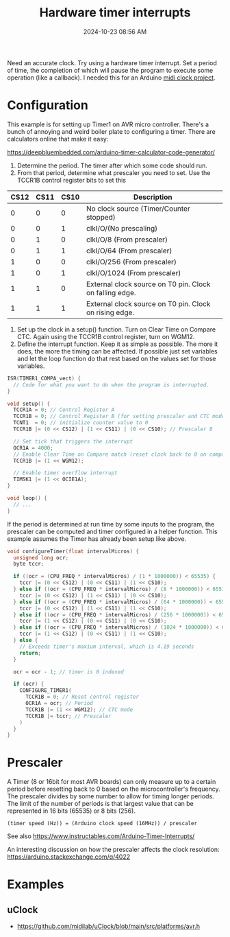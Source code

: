 :PROPERTIES:
:ID:       ADF4BA86-E350-441C-89C3-327BB269CEEA
:END:
#+title: Hardware timer interrupts
#+date: 2024-10-23 08:56 AM
#+updated:  2024-11-12 10:19 AM
#+filetags: :cpp:arduino:

Need an accurate clock. Try using a hardware timer interrupt. Set a period of
time, the completion of which will pause the program to execute some operation
(like a callback). I needed this for an Arduino [[https://github.com/apmiller108/mixxx_midi_clock][midi clock project]].

* Configuration
This example is for setting up Timer1 on AVR micro controller.
There's a bunch of annoying and weird boiler plate to configuring a timer. There
are calculators online that make it easy:

https://deepbluembedded.com/arduino-timer-calculator-code-generator/

1. Determine the period. The timer after which some code should run.
2. From that period, determine what prescaler you need to set. Use the TCCR1B
   control register bits to set this

| CS12 | CS11 | CS10 | Description                                             |
|------+------+------+---------------------------------------------------------|
|    0 |    0 |    0 | No clock source (Timer/Counter stopped)                 |
|    0 |    0 |    1 | clkI/O/(No prescaling)                                  |
|    0 |    1 |    0 | clkI/O/8 (From prescaler)                               |
|    0 |    1 |    1 | clkI/O/64 (From prescaler)                              |
|    1 |    0 |    0 | clkI/O/256 (From prescaler)                             |
|    1 |    0 |    1 | clkI/O/1024 (From prescaler)                            |
|    1 |    1 |    0 | External clock source on T0 pin. Clock on falling edge. |
|    1 |    1 |    1 | External clock source on T0 pin. Clock on rising edge.  |

1. Set up the clock in a setup() function. Turn on Clear Time on Compare CTC.
   Again using the TCCR1B control register, turn on WGM12.
2. Define the interrupt function. Keep it as simple as possible. The more it
   does, the more the timing can be affected. If possible just set variables and
   let the loop function do that rest based on the values set for those
   variables.

#+begin_src cpp
  ISR(TIMER1_COMPA_vect) {
    // Code for what you want to do when the program is interrupted.
  }

  void setup() {
    TCCR1A = 0; // Control Register A
    TCCR1B = 0; // Control Register B (for setting prescaler and CTC mode)
    TCNT1  = 0; // initialize counter value to 0
    TCCR1B |= (0 << CS12) | (1 << CS11) | (0 << CS10); // Prescaler 8

    // Set tick that triggers the interrupt
    OCR1A = 4000;
    // Enable Clear Time on Compare match (reset clock back to 0 on compare match)
    TCCR1B |= (1 << WGM12);

    // Enable timer overflow interrupt
    TIMSK1 |= (1 << OCIE1A);
  }

  void loop() {
    // ...
  }
#+end_src

If the period is determined at run time by some inputs to the program, the
prescaler can be computed and timer configured in a helper function. This
example assumes the Timer has already been setup like above.

#+begin_src cpp
void configureTimer(float intervalMicros) {
  unsigned long ocr;
  byte tccr;

  if ((ocr = (CPU_FREQ * intervalMicros) / (1 * 1000000)) < 65535) {
    tccr |= (0 << CS12) | (0 << CS11) | (1 << CS10);
  } else if ((ocr = (CPU_FREQ * intervalMicros) / (8 * 1000000)) < 65535) {
    tccr |= (0 << CS12) | (1 << CS11) | (0 << CS10);
  } else if ((ocr = (CPU_FREQ * intervalMicros) / (64 * 1000000)) < 65535) {
    tccr |= (0 << CS12) | (1 << CS11) | (1 << CS10);
  } else if ((ocr = (CPU_FREQ * intervalMicros) / (256 * 1000000)) < 65535) {
    tccr |= (1 << CS12) | (0 << CS11) | (0 << CS10);
  } else if ((ocr = (CPU_FREQ * intervalMicros) / (1024 * 1000000)) < 65535) {
    tccr |= (1 << CS12) | (0 << CS11) | (1 << CS10);
  } else {
    // Exceeds timer's maxium interval, which is 4.19 seconds
    return;
  }

  ocr = ocr - 1; // timer is 0 indexed

  if (ocr) {
    CONFIGURE_TIMER1(
      TCCR1B = 0; // Reset control register
      OCR1A = ocr; // Period
      TCCR1B |= (1 << WGM12); // CTC mode
      TCCR1B |= tccr; // Prescaler
    )
  }
}
#+end_src

* Prescaler
A Timer (8 or 16bit for most AVR boards) can only measure up to a certain period
before resetting back to 0 based on the microcontroller's frequency. The
prescaler divides by some number to allow for timing longer periods. The limit
of the number of periods is that largest value that can be represented in 16
bits (65535) or 8 bits (256).

#+begin_src
(timer speed (Hz)) = (Arduino clock speed (16MHz)) / prescaler
#+end_src

See also https://www.instructables.com/Arduino-Timer-Interrupts/

An interesting discussion on how the prescaler affects the clock
resolution: https://arduino.stackexchange.com/q/4022

* Examples
** uClock
  - https://github.com/midilab/uClock/blob/main/src/platforms/avr.h
